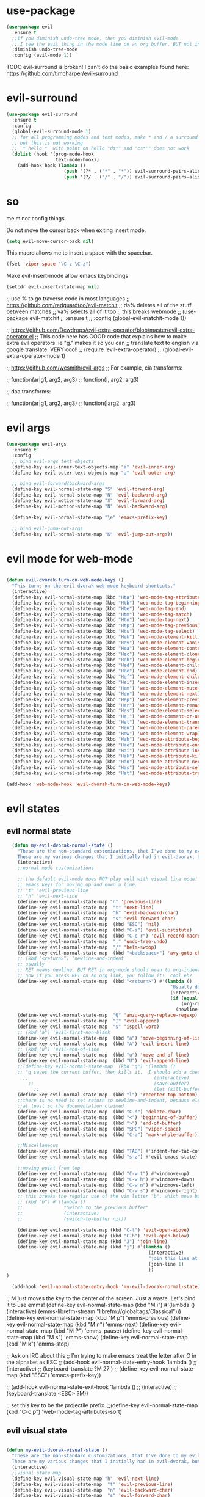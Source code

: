 * use-package
:PROPERTIES:
:ID:       e2751191-b6bb-4dbf-8500-e439bc7d304d
:END:
#+BEGIN_SRC emacs-lisp
(use-package evil
  :ensure t
  ;;If you diminish undo-tree mode, then you diminish evil-mode
  ;; I see the evil thing in the mode line on an org buffer, BUT not in an emacs lisp buffer
  :diminish undo-tree-mode
  :config (evil-mode 1))
#+END_SRC

TODO evil-surround is broken!
I can't do the basic examples found here: https://github.com/timcharper/evil-surround
* evil-surround
:PROPERTIES:
:ID:       8b2604bb-9ffb-48c9-94b1-2005375aea0f
:END:
#+BEGIN_SRC emacs-lisp
(use-package evil-surround
  :ensure t
  :config
  (global-evil-surround-mode 1)
  ;; for all programming modes and text modes, make * and / a surround pair
  ;; but this is not working
  ;;  * hello *  with point on hello "ds*" and "cs*'" does not work
  (dolist (hook '(prog-mode-hook
                  text-mode-hook))
    (add-hook hook (lambda ()
                     (push '(?* . ("*" . "*")) evil-surround-pairs-alist)
                     (push '(?/ . ("/" . "/")) evil-surround-pairs-alist)))))
#+END_SRC

* so


me minor config things
:PROPERTIES:
:ID:       84667703-ff11-4c00-838f-c6ed56221b56
:END:
Do not move the cursor back when exiting insert mode.
#+BEGIN_SRC emacs-lisp
(setq evil-move-cursor-back nil)
#+END_SRC

This macro allows me to insert a space with the spacebar.
#+BEGIN_SRC emacs-lisp
(fset 'viper-space "\C-z \C-z")
#+END_SRC

Make evil-insert-mode allow emacs keybindings
#+BEGIN_SRC emacs-lisp
(setcdr evil-insert-state-map nil)
#+END_SRC

;; use % to go traverse code in most languages
;; https://github.com/redguardtoo/evil-matchit
;; da% deletes all of the stuff between matches
;; va% selects all of it too
;; this breaks webmode
;; (use-package evil-matchit
;;   :ensure t
;;   :config (global-evil-matchit-mode 1))

;; https://github.com/Dewdrops/evil-extra-operator/blob/master/evil-extra-operator.el
;; This code here has GOOD code that explains how to make extra evil operators.  ie "g." makes it so you can
;; translate text to english via google translate.  VERY cool!
;; (require 'evil-extra-operator)
;; (global-evil-extra-operator-mode 1)

;; https://github.com/wcsmith/evil-args
;; For example, cia transforms:

;; function(ar|g1, arg2, arg3)
;; function(|, arg2, arg3)

;; daa transforms:

;; function(ar|g1, arg2, arg3)
;; function(|arg2, arg3)
* evil args
:PROPERTIES:
:ID:       b939cd51-e0e9-46fe-b32f-1882612d0967
:END:
#+BEGIN_SRC emacs-lisp
(use-package evil-args
  :ensure t
  :config
  ;; bind evil-args text objects
  (define-key evil-inner-text-objects-map "a" 'evil-inner-arg)
  (define-key evil-outer-text-objects-map "a" 'evil-outer-arg)

  ;; bind evil-forward/backward-args
  (define-key evil-normal-state-map "S" 'evil-forward-arg)
  (define-key evil-normal-state-map "N" 'evil-backward-arg)
  (define-key evil-motion-state-map "S" 'evil-forward-arg)
  (define-key evil-motion-state-map "N" 'evil-backward-arg)

  (define-key evil-normal-state-map "\e" 'emacs-prefix-key)

  ;; bind evil-jump-out-args
  (define-key evil-normal-state-map "K" 'evil-jump-out-args))
#+END_SRC

* evil mode for web-mode
:PROPERTIES:
:ID:       ea4a07e2-bc66-439a-a2a4-0a7ace21c4cd
:END:
#+BEGIN_SRC emacs-lisp

(defun evil-dvorak-turn-on-web-mode-keys ()
  "This turns on the evil-dvorak web-mode keyboard shortcuts."
  (interactive)
  (define-key evil-normal-state-map (kbd "Hta") 'web-mode-tag-attributes-sort)
  (define-key evil-normal-state-map (kbd "Htb") 'web-mode-tag-beginning)
  (define-key evil-normal-state-map (kbd "Hte") 'web-mode-tag-end)
  (define-key evil-normal-state-map (kbd "Htm") 'web-mode-tag-match)
  (define-key evil-normal-state-map (kbd "Htn") 'web-mode-tag-next)
  (define-key evil-normal-state-map (kbd "Htp") 'web-mode-tag-previous)
  (define-key evil-normal-state-map (kbd "Hts") 'web-mode-tag-select)
  (define-key evil-normal-state-map (kbd "Hek") 'web-mode-element-kill)
  (define-key evil-normal-state-map (kbd "Hev") 'web-mode-element-vanish)
  (define-key evil-normal-state-map (kbd "Hea") 'web-mode-element-content-select)
  (define-key evil-normal-state-map (kbd "Hec") 'web-mode-element-clone)
  (define-key evil-normal-state-map (kbd "Heb") 'web-mode-element-beginning)
  (define-key evil-normal-state-map (kbd "Hed") 'web-mode-element-child)
  (define-key evil-normal-state-map (kbd "Hee") 'web-mode-element-end)
  (define-key evil-normal-state-map (kbd "Hef") 'web-mode-element-children-fold-or-unfold)
  (define-key evil-normal-state-map (kbd "Hei") 'web-mode-element-insert)
  (define-key evil-normal-state-map (kbd "Hem") 'web-mode-element-mute-blanks)
  (define-key evil-normal-state-map (kbd "Hen") 'web-mode-element-next)
  (define-key evil-normal-state-map (kbd "Hep") 'web-mode-element-previous)
  (define-key evil-normal-state-map (kbd "Her") 'web-mode-element-rename)
  (define-key evil-normal-state-map (kbd "Hes") 'web-mode-element-select)
  (define-key evil-normal-state-map (kbd "He;") 'web-mode-comment-or-uncomment)
  (define-key evil-normal-state-map (kbd "Het") 'web-mode-element-transpose)
  (define-key evil-normal-state-map (kbd "Heu") 'web-mode-element-parent)
  (define-key evil-normal-state-map (kbd "Hew") 'web-mode-element-wrap)
  (define-key evil-normal-state-map (kbd "Hab") 'web-mode-attribute-beginning)
  (define-key evil-normal-state-map (kbd "Hae") 'web-mode-attribute-end)
  (define-key evil-normal-state-map (kbd "Hai") 'web-mode-attribute-insert)
  (define-key evil-normal-state-map (kbd "Hak") 'web-mode-attribute-kill)
  (define-key evil-normal-state-map (kbd "Han") 'web-mode-attribute-next)
  (define-key evil-normal-state-map (kbd "Has") 'web-mode-attribute-select)
  (define-key evil-normal-state-map (kbd "Hat") 'web-mode-attribute-transpose))

(add-hook 'web-mode-hook 'evil-dvorak-turn-on-web-mode-keys)
#+END_SRC

* evil states
** evil normal state
:PROPERTIES:
:ID:       5ba35bc9-4961-46a0-bad5-4b59d1c53c62
:END:
#+BEGIN_SRC emacs-lisp
  (defun my-evil-dvorak-normal-state ()
    "These are the non-standard customizations, that I've done to my evil-dvorak.
    These are my various changes that I initially had in evil-dvorak, but I'm removing them to help out the spacemacs devs."
    (interactive)
    ;;normal mode customizations

    ;; the default evil-mode does NOT play well with visual line mode!  Until that is figured out, I'm going to use the
    ;; emacs keys for moving up and down a line.
    ;; "t" 'evil-previous-line
    ;; "h" 'evil-next-line
    (define-key evil-normal-state-map "n" 'previous-line)
    (define-key evil-normal-state-map  "t" 'next-line)
    (define-key evil-normal-state-map  "h" 'evil-backward-char)
    (define-key evil-normal-state-map  "s" 'evil-forward-char)
    (define-key evil-normal-state-map  (kbd "ESC") 'nil)
    (define-key evil-normal-state-map  (kbd "C-s") 'evil-substitute)
    (define-key evil-normal-state-map  (kbd "C-c r") 'evil-record-macro)
    (define-key evil-normal-state-map  "," 'undo-tree-undo)
    (define-key evil-normal-state-map  "/" 'helm-swoop)
    (define-key evil-normal-state-map  (kbd "<backspace>") 'avy-goto-char)
    ;; (kbd "<return>") 'newline-and-indent
    ;; usually
    ;; RET means newline, BUT RET in org-mode should mean to org-indent.
    ;; now if you press RET on an org link, you follow it!  cool eh?
    (define-key evil-normal-state-map  (kbd "<return>") #'(lambda ()
                                                            "Usually do newline and indent, but in org buffers, do org-indent"
                                                            (interactive)
                                                            (if (equal 'org-mode major-mode)
                                                                (org-return)
                                                              (newline-and-indent))))
    (define-key evil-normal-state-map  "Q" 'anzu-query-replace-regexp)
    (define-key evil-normal-state-map  "I" 'evil-append)
    (define-key evil-normal-state-map  "$" 'ispell-word)
    ;; (kbd "a") 'evil-first-non-blank
    (define-key evil-normal-state-map  (kbd "a") 'move-beginning-of-line)
    (define-key evil-normal-state-map  (kbd "A") 'evil-insert-line)
    ;; (kbd "u") 'evil-end-of-line
    (define-key evil-normal-state-map  (kbd "u") 'move-end-of-line)
    (define-key evil-normal-state-map  (kbd "U") 'evil-append-line)
    ;;(define-key evil-normal-state-map  (kbd "q") '(lambda ()
    ;; "q saves the current buffer, then kills it.  I should add a checking mechanism... If the buffer name starts and ends with *, then do not save the buffer"
      ;;                                              (interactive)
        ;;                                            (save-buffer)
          ;;                                          (let (kill-buffer-query-functions) (kill-buffer))))
    (define-key evil-normal-state-map  (kbd "l") 'recenter-top-bottom)
    ;;there is no need to set return to newline-and-indent, because electric-indent-mode is now on by default.
    ;;at least so the documentation claimed
    (define-key evil-normal-state-map  (kbd "C-d") 'delete-char)
    (define-key evil-normal-state-map  (kbd "<") 'beginning-of-buffer)
    (define-key evil-normal-state-map  (kbd ">") 'end-of-buffer)
    (define-key evil-normal-state-map  (kbd "SPC") 'viper-space)
    (define-key evil-normal-state-map  (kbd "C-a") 'mark-whole-buffer)

    ;;Miscellaneous
    (define-key evil-normal-state-map  (kbd "TAB") #'indent-for-tab-command)
    (define-key evil-normal-state-map  (kbd "s-z") #'evil-emacs-state)

    ;;moving point from top
    (define-key evil-normal-state-map  (kbd "C-w t") #'windmove-up)
    (define-key evil-normal-state-map  (kbd "C-w h") #'windmove-down)
    (define-key evil-normal-state-map  (kbd "C-w n") #'windmove-left)
    (define-key evil-normal-state-map  (kbd "C-w s") #'windmove-right)
    ;; this breaks the regular use of the vim letter "b", which move back by one word.
    ;; (kbd "b") #'(lambda ()
    ;;               "Switch to the previous buffer"
    ;;               (interactive)
    ;;               (switch-to-buffer nil))

    (define-key evil-normal-state-map (kbd "C-t") 'evil-open-above)
    (define-key evil-normal-state-map (kbd "C-h") 'evil-open-below)
    (define-key evil-normal-state-map (kbd "J") 'join-line)
    (define-key evil-normal-state-map (kbd "j") #'(lambda ()
                                                    (interactive)
                                                    "join this line at the end of the line below"
                                                    (join-line 1)
                                                    ))
)

  (add-hook 'evil-normal-state-entry-hook 'my-evil-dvorak-normal-state)
#+END_SRC


;; M just moves the key to the center of the screen. Just a waste. Let's bind it to use emms!
(define-key evil-normal-state-map (kbd "M i") #'(lambda ()
                                                  (interactive)
                                                  (emms-librefm-stream "librefm://globaltags/Classical")))
(define-key evil-normal-state-map (kbd "M p") 'emms-previous)
(define-key evil-normal-state-map (kbd "M n") 'emms-next)
(define-key evil-normal-state-map (kbd "M P") 'emms-pause)
(define-key evil-normal-state-map (kbd "M s") 'emms-show)
(define-key evil-normal-state-map (kbd "M k") 'emms-stop)

;; Ask on IRC about this
;; I'm trying to make emacs treat the letter after O in the alphabet as ESC
;; (add-hook evil-normal-state-entry-hook 'lambda ()
;;           (interactive)
;;           (keyboard-translate ?M 27 )
;;           (define-key evil-normal-state-map (kbd "ESC") 'emacs-prefix-key))

;; (add-hook evil-normal-state-exit-hook 'lambda ()
;;           (interactive)
;;           (keyboard-translate <ESC> ?M))


;; set this key to be the projectile prefix.
;;(define-key evil-normal-state-map (kbd "C-c p") 'web-mode-tag-attributes-sort)

** evil visual state
:PROPERTIES:
:ID:       9a619bd4-0669-47ff-b413-e4f84c2b4ed7
:END:
#+BEGIN_SRC emacs-lisp

(defun my-evil-dvorak-visual-state ()
  "These are the non-standard customizations, that I've done to my evil-dvorak.
  These are my various changes that I initially had in evil-dvorak, but I'm removing them to help out the spacemacs devs."
  (interactive)
  ;;visual state map
  (define-key evil-visual-state-map "h" 'evil-next-line)
  (define-key evil-visual-state-map  "t" 'evil-previous-line)
  (define-key evil-visual-state-map  "n" 'evil-backward-char)
  (define-key evil-visual-state-map  "s" 'evil-forward-char)

  ;; I had used this before, but now that I am learning evil, I'm not going to use those.h
  ;; "o" 'evil-backward-word-begin

  ;; "O" 'evil-backward-WORD-end
  ;; "E" 'evil-forward-WORD-end

  (define-key evil-visual-state-map  "e" 'evil-forward-word-begin))
(add-hook 'evil-visual-state-entry-hook 'my-evil-dvorak-visual-state)
#+END_SRC

** evil insert state
:PROPERTIES:
:ID:       88ca1ec5-6f07-4378-b885-978fcf8292d7
:END:
#+BEGIN_SRC emacs-lisp
(defun my-evil-dvorak-insert-state ()
  "These are the non-standard customizations, that I've done to my evil-dvorak.
  These are my various changes that I initially had in evil-dvorak, but I'm removing them to help out the spacemacs devs."
  (interactive)
  ;;insert mode customizations
  (define-key evil-insert-state-map (kbd "C-d") 'delete-char)
  (define-key evil-insert-state-map (kbd "C-z") 'evil-normal-state)
  ;; (kbd "ESC") 'evil-normal-state
  (define-key evil-insert-state-map  (kbd "C-c r") 'evil-record-macro)
  (define-key evil-insert-state-map  (kbd "C-s") 'evil-forward-char)
  (define-key evil-insert-state-map  (kbd "C-n") 'evil-backward-char))
(add-hook 'evil-insert-state-entry-hook 'my-evil-dvorak-insert-state)
#+END_SRC

(local-unset-key (kbd "TAB"))

** emacs state

#+BEGIN_SRC emacs-lisp
  (define-key evil-emacs-state-map  (kbd "C-w t") #'windmove-up)
  (define-key evil-emacs-state-map  (kbd "C-w h") #'windmove-down)
  (define-key evil-emacs-state-map  (kbd "C-w n") #'windmove-left)
  (define-key evil-emacs-state-map  (kbd "C-w s") #'windmove-right)
#+END_SRC

* provide this file
:PROPERTIES:
:ID:       b3f9e7e5-04e2-44da-a340-96ecc4dfca9c
:END:
#+BEGIN_SRC emacs-lisp
(provide 'init-evil)
;;; evil-changes.el ends here
#+END_SRC
